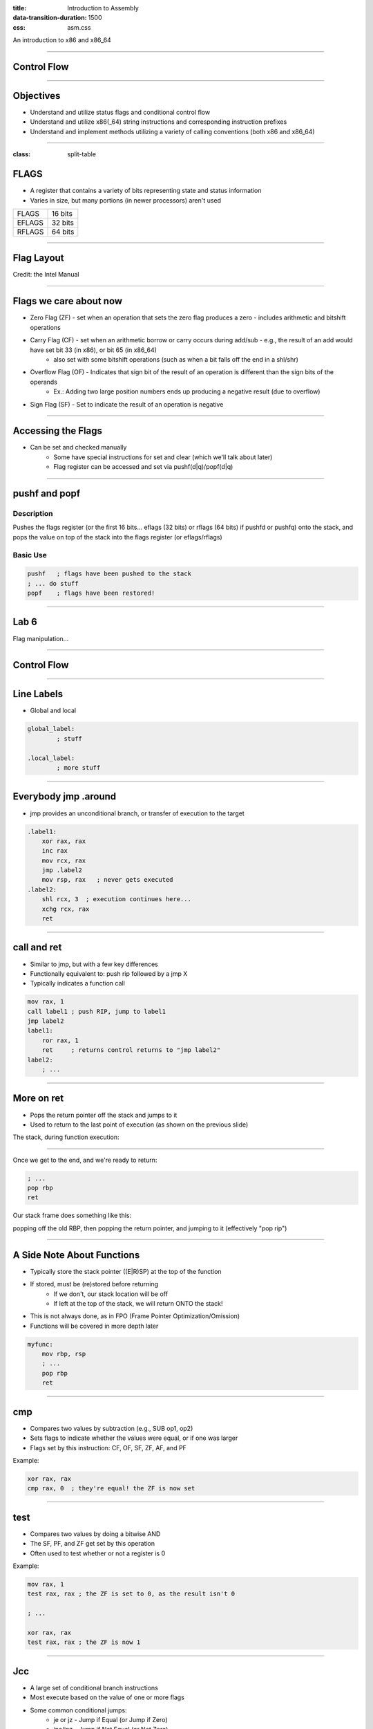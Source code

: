 :title: Introduction to Assembly
:data-transition-duration: 1500
:css: asm.css

An introduction to x86 and x86_64

----

Control Flow
============

----

Objectives
==========

* Understand and utilize status flags and conditional control flow
* Understand and utilize x86(_64) string instructions and corresponding instruction prefixes
* Understand and implement methods utilizing a variety of calling conventions (both x86 and x86_64)

----

:class: split-table

FLAGS
=====

* A register that contains a variety of bits representing state and status information
* Varies in size, but many portions (in newer processors) aren't used

+--------+-----------+
| FLAGS  |  16 bits  |
+--------+-----------+
| EFLAGS |  32 bits  |
+--------+-----------+
| RFLAGS |  64 bits  |
+--------+-----------+

----

Flag Layout
===========

.. image:: images/eflags-intel2.jpg

Credit: the Intel Manual

----

Flags we care about now
=======================

* Zero Flag (ZF) - set when an operation that sets the zero flag produces a zero - includes arithmetic and bitshift operations
* Carry Flag (CF) - set when an arithmetic borrow or carry occurs during add/sub - e.g., the result of an add would have set bit 33 (in x86), or bit 65 (in x86_64)
	+ also set with some bitshift operations (such as when a bit falls off the end in a shl/shr)
* Overflow Flag (OF) - Indicates that sign bit of the result of an operation is different than the sign bits of the operands
	+ Ex.: Adding two large position numbers ends up producing a negative result (due to overflow)
* Sign Flag (SF) - Set to indicate the result of an operation is negative

----

Accessing the Flags
===================

* Can be set and checked manually
	+ Some have special instructions for set and clear (which we'll talk about later)
	+ Flag register can be accessed and set via pushf(d|q)/popf(d|q)


----

pushf and popf
==============

Description
-----------

Pushes the flags register (or the first 16 bits... eflags (32 bits) or rflags (64 bits) if pushfd or pushfq) onto the stack, and pops the value on top of the stack into the flags register (or eflags/rflags)

Basic Use
---------

.. code:: nasm

	pushf 	; flags have been pushed to the stack
	; ... do stuff
	popf	; flags have been restored!

----

Lab 6
=====

Flag manipulation...

----

Control Flow
============

----


Line Labels
===========

* Global and local

.. code:: nasm

	global_label:
		; stuff

	.local_label:
		; more stuff

----

Everybody jmp .around
=====================

* jmp provides an unconditional branch, or transfer of execution to the target

.. code:: nasm
   
    .label1:
        xor rax, rax
        inc rax
        mov rcx, rax
        jmp .label2
        mov rsp, rax   ; never gets executed
    .label2:
        shl rcx, 3  ; execution continues here...
        xchg rcx, rax
        ret

----

call and ret
============

* Similar to jmp, but with a few key differences
* Functionally equivalent to: push rip followed by a jmp X
* Typically indicates a function call

.. code:: nasm
    
    mov rax, 1
    call label1 ; push RIP, jump to label1
    jmp label2 
    label1:
        ror rax, 1
        ret     ; returns control returns to "jmp label2"
    label2:
        ; ...


----

More on ret
===========

* Pops the return pointer off the stack and jumps to it
* Used to return to the last point of execution (as shown on the previous slide)

The stack, during function execution:

.. image:: images/section_3_call_ret_pt1.jpg

----

Once we get to the end, and we're ready to return:

.. code:: nasm

    ; ...
    pop rbp
    ret

Our stack frame does something like this:

.. image:: images/section_3_call_ret_pt2.jpg

popping off the old RBP, then popping the return pointer, and jumping to it (effectively "pop rip")

----

A Side Note About Functions
===========================

* Typically store the stack pointer ((E|R)SP) at the top of the function
* If stored, must be (re)stored before returning
    + If we don't, our stack location will be off
    + If left at the top of the stack, we will return ONTO the stack!
* This is not always done, as in FPO (Frame Pointer Optimization/Omission)
* Functions will be covered in more depth later

.. code:: nasm

    myfunc:
        mov rbp, rsp
        ; ...
        pop rbp
        ret

----

cmp
===

* Compares two values by subtraction (e.g., SUB op1, op2)
* Sets flags to indicate whether the values were equal, or if one was larger
* Flags set by this instruction: CF, OF, SF, ZF, AF, and PF

Example:

.. code:: nasm

    xor rax, rax
    cmp rax, 0  ; they're equal! the ZF is now set

----

test
====

* Compares two values by doing a bitwise AND
* The SF, PF, and ZF get set by this operation
* Often used to test whether or not a register is 0

Example:

.. code:: nasm

    mov rax, 1
    test rax, rax ; the ZF is set to 0, as the result isn't 0

    ; ...

    xor rax, rax
    test rax, rax ; the ZF is now 1

----


Jcc
===

* A large set of conditional branch instructions 
* Most execute based on the value of one or more flags
* Some common conditional jumps:
    + je or jz - Jump if Equal (or Jump if Zero)
    + jne/jnz - Jump if Not Equal (or Not Zero)
    + ja - Jump if Above (if the operand compared previously is greater)
    + jb/jc - Jump if Below (or Jump if Carry) 
* Many others - Refer to the intel manual for a comprehensive list

.. note::

    A large number of the Jcc instructions actually evaluate to the same thing (e.g., JE vs JZ)

----

Jcc Cont'd
==========

A simple check to see if the result of an operation is 0:

.. code:: nasm

    xor rax, rax
    test rax, rax
    ; Because the zero flag is set here, we jump to the end
    jz .end       
    mov rsi, rax  ; not executed
    ; ...
    .end:
    ret

----

Jcc Cont'd
==========

A simple loop:

.. code:: nasm

    mov rcx, 10    ; set our loop count to 10
    xor rax, rax   ; set rax to 0
    ; This evaluates to: 10 + 9 + 8 + ... + 1 + 0
    .continue:
        add rax, rcx  ; add the current value of rcx to rax
        dec rcx       ; subtract 1 from rcx
        test rcx, rcx ; check to see if rcx is 0
        jnz .continue ; jump back to .continue, if rcx isn't 0

    ret

----


loop
====

* A simple macro for dec rcx/test rcx,rcx/jnz <target>
* Expects ECX/RCX to be populated with a counter variable

The loop from the previous slide could be re-written

.. code:: nasm

    mov rcx, 10
    xor rax, rax
    .continue:
        add rax, rcx
        loop .continue
    ret    

----

Lab 7
=====

Execution control flow...

----

String Instructions
===================

* What a "string" means to x86(_64)
    + Really just a string of bytes
    + No particular qualms about terminators (e.g., '\0')
* Several prefixes and a flag that will modify behavior (more on those later)
* All of them have the unit to move/copy/initialize/scan appended to the end (e.g., scasb vs scasw vs scasd, etc)

----

String Instructions - Cont'd
============================

* Common features:
    + RSI (or ESI, in x86) is treated as a pointer to the beginning of the "source"
    + RDI (or EDI, in x86) is treated as a pointer to the beginning of the "destination"
    + RCX (or ECX, in x86) is assumed to hold the count, if needed
    + RAX (or EAX, in x86) is assumed to hold the value to evaluate, if needed (e.g., store, compare against, etc)
    + Typically increments source and/or destination register pointers by the amount of data operated on (e.g., movsb would add 1 to both RSI and RDI, where movsd would add 4)


----

Some Common Instructions
========================

* Scan String - scas(b/w/d/q) - Scans a string located as RDI for the value found in RAX/EAX/AX/AL (depending on size used), and increments the pointer
* Store String - stos(b/w/d/q) - Initializes the string located at RDI to the value pointer at by RAX/EAX/AX/AL (depending on size used) and increments the pointer
* Load String - lods(b/w/d/q) - Copies the value from RSI into RAX/EAX/AX/AL, and increments the pointer
* Move String - movs(b/w/d/q) - Copies data from RSI into RDI, and increments both pointers.
* Compare String - cmps(b/w/d/q) - Compares the values stored at RSI and RDI, and increments the pointer, updating the RFLAGS (or EFLAGS) register with the result.

----

Prefixes
========

* Several instruction prefixes available to modify behavior - looping the instruction over a section of memory
* All of them tend to use RCX/ECX/etc as a termination condition - decrementing each execution
* Some prefixes available:
    + REP - continue performing the action RCX times.
    + REPNE - continue performing the action RCX times, or until the FLAGS register indicates the operands were equal.
    + REPE - Continue perform the action RCX times, or until the FLAGS register indicates the operands were not equal.
* Often used by compilers to essentially inline C string functions (such as strlen, memset, memcpy, etc)

----

Prefix Examples
===============

* Unconditional:

.. code:: nasm

    xor rax, rax    ; rax is now 0
    mov rcx, 20     ; rcx now contains 20
    mov rdi, _my_string_buf
    rep stosb       ; Continue to store 0 till rcx
                    ; is 0

* Conditional:

.. code:: nasm

    xor rax, rax
    mov rcx, 20
    ; assume the buffer below contains a string
    mov rdi, _my_populated_buf
    repne scasb     ; continue until we hit a NULL byte
    ; RCX now contains 20 - <the number of bytes we checked>
    ; ...

----

The Direction Flag
==================

* Controls the direction buffers are traversed when using the REP* prefixes
* If set during execution/an operation, ALWAYS clear after (or crashes will likely occur)

.. code:: nasm

    std     ; the direction flag has been set
    ; do stuff here
    cld     ; clear the direction flag, continue operations


----

Lab 8
=====

String Operations

----


Functions
=========


----


Calling Conventions: x86
========================

* Microsoft - many calling conventions exist for x86
    + Different implications for how arguments get passed
    + Different implications for stack cleanup after function returns
    + Name mangling is often used to differentiate

* System V x86 Calling Convention
    + Most POSIX-compliant (and POSIX-like) platforms abide by this
        - Such as Linux, Solaris, BSD, OSX, etc
        - Also called cdecl

* Other Calling Conventions
    + Many others exist (such as safecall or pascal) on Windows alone
    + Only a few will be covered here (outside of passing mention)

----

Microsoft Conventions: stdcall
==============================

* Indicated to compiler (from C) by __stdcall prefix
* Arguments pushed on the stack (in order from right to left)
* The function being called (the "callee") cleans up the space allocated
* Name gets decorated with an appended "@X", where X is the number of bytes to allocate (num args * 4)

----

stdcall - cont'd
================

Standard call in action - Stack Cleanup:

.. code:: nasm

    ; Equiv: void __stdcall myfunc(int a, int b);
    _myfunc@8:
        ; do stuff
        ret 8   ; we've cleaned up 8 bytes

Optionally, we can clean up like this:

.. code:: nasm

    _myfunc@4:
        ; do stuff
        add esp, 4
        ret

----

stdcall - cont'd
================

Standard call in action - Accessing Parameters:

* If EBP hasn't been pushed to the stack:

.. code:: nasm

    _myfunc@8:
        mov eax, [esp + 4]  ; parameter 1 - above the return pointer
        mov ecx, [esp + 8]  ; parameter 2 - above param 1
        ; do stuff
        ret 8

* Otherwise:

.. code:: nasm

    _myfunc@8:
        push ebp
        mov ebp, esp
        mov eax, [ebp + 8]  ; above both the ret ptr and old ebp
        mov ecx, [ebp + 12]
        pop ebp
        ret 8

----

Microsoft Conventions: cdecl
============================

* This is also the System V calling convention (e.g., what most non-microsoft platforms use)
* Paramters passed in the same fashion as in stdcall
* Stack cleanup is different, the calling function (e.g., caller) is responsible for cleanup
* No real name mangling, aside from a leading underscore "_"

----

cdecl - cont'd
==============

Cdecl in action: Stack cleanup

.. code:: nasm

    ; callee
    _myfunc:
        push ebp
        mov ebp, esp
        ; do stuff
        pop ebp
        ret

    _caller:
        ; ...
        push 2  ; arg 2
        push 1  ; arg 1
        call _myfunc
        add esp, 8  ; clean up
        ; ...  

----

Microsft Conventions: fastcall
==============================

* First two arguments (from left to right) passed via registers (ECX and EDX)
* Remaining arguments pushed on the stack (right to left, as with cdecl and stdcall)
* Cleanup is performed by callee (as with stdcall)
* Name mangling is similar to stdcall, but an additional "@" is prepended (e.g., "_@myfunc@8")

----

Conventions: thiscall
=====================

* "Special" convention used for C++ non-static member functions
* Defines a method of passing the "this" pointer (which allows those functions access to a specific instance of a class)
* Slightly different between Microsoft and System V
* Microsoft: The "this" pointer is passed in ECX, other parameters work like stdcall
* System V: Works like cdecl, but the "this" pointer is the first argument to the function
* C++ name mangling is a more complex topic (and somewhat compiler dependent)

----

x64 Calling Conventions
=======================

* Only one convention for each (Mostly... there are still some oddballs like vectorcall, but we aren't going to dive into those)
* thiscall on x64 (both conventions) passes the "this" pointer as an implicit first argument (as it does for System V x86)
* Both conventions work similarly to __fastcall, passing arguments in registers (though the registers differ between platforms)

----

Microsoft x64 Calling Convention
================================

* Uses 4 registers to pass the first 4 parameters (RCX, RDX, R8, and R9)
* Floating point values are passed via SIMD registers (XMM0-3... we'll talk more about this later)
* Remaining values are added to the stack, BUT
    + Space must be allocated by the caller for AT LEAST 4 parameters to be stored on the stack, whether they get used or not
    + Additional arguments are added via the stack, in the location they would normally occur at if all parameters were passed that way (e.g., param 5 would begin at [rsp + 0x20]) 
* Caller's responsibility to clean up (as with __cdecl)

----

Microsoft x64 Calling Convention
================================

No parameters:

.. code:: nasm

    callee:
        ; ...
        ret

    caller:
        sub rsp, 0x20   ; 8 * 4 - for register spillage
        call callee
        add rsp, 0x20   ; cleanup

----

Microsoft x64 Calling Convention
================================

5 Or More Parameters

.. code:: nasm

    sub rsp, 0x28           ; space to store 5 params
    mov rcx, 0x41           ; param 1 = A
    mov rdx, 0x42           ; param 2 = B
    mov r8, 0x43            ; param 3 = C
    mov r9, 0x44            ; param 4 = D
    mov [rsp + 0x20], 0x45  ; param 5 = E
    call myfunc
    add rsp, 0x28           ; cleanup

----

Microsoft x64 Calling Convention
================================

A good article detailing the Microsoft x64 calling convention can be found on The Old New Thing:

* https://blogs.msdn.microsoft.com/oldnewthing/20040114-00/?p=41053/

----

System V x64 Calling Convention
===============================

* Similar to the Microsoft calling convention, but more values are passed via registers
* The first 6 arguments are passed via register (RDI, RSI, RCX, RDX, R8, and R9)
* Floating point arguments go in SIMD registers (XMM0-7)
* Additional arguments are pushed onto the stack
* Extra stack space allocation is expected by functions you are calling (as with the Microsoft ABI) to allow register spillage
* Caller is expected to clean up

----

System V x64 Example
====================

Calling strlen

.. code:: nasm

    extern strlen
    
    ; ensure NULL termination!
    mystring db "this is a string", 0x00 

    call_strlen:
        mov rdi, mystring
        sub rsp, 0x08      ; make room on the stack
        call strlen
        add rsp, 0x08

----

Return Values
=============

Typically, the value returned at the end of the function call will be stored in RAX (for x64), or EAX (for x86)


----

Register Preservation - x86
===========================

* Volatile: EAX, ECX, and EDX don't need to be saved during a function call
* All others must be preserved.

----

Register Preservation - x64
===========================

* Windows: Volatile Registers (don't need to be preserved by callee) 
    + RAX, RCX, RDX, R8, R9, R10, and R11
    + XMM0-3 and 5
    + All others need to be preserved

* System V
    + Most registers are volatile (need to be preserved by caller if the values are to be retained)
    + Exception: RBP, RBX, and R12-15 are non-volatile (must be preserved)

----

Lab 9
=====

Functions

